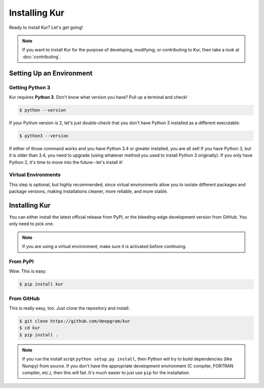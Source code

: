 **************
Installing Kur
**************

Ready to install Kur? Let's get going!

.. note::

	If you want to install Kur for the purpose of developing, modifying, or
	contributing to Kur, then take a look at :doc:`contributing`.

Setting Up an Environment
=========================

Getting Python 3
----------------

Kur requires **Python 3**. Don't know what version you have? Pull up a terminal
and check!

.. code-block:: bash

	$ python --version

If your Python version is 2, let's just double-check that you don't have Python 3 installed as a different executable:

.. code-block:: bash

	$ python3 --version

If either of those command works and you have Python 3.4 or greater installed, you are all set! If you have Python 3, but it is older than 3.4, you need to upgrade (using whatever method you used to install Python 3 originally). If you only have Python 2, it's time to move into the future--let's install it!

Virtual Environments
--------------------

This step is optional, but highly recommended, since virtual environments allow
you to isolate different packages and package versions, making installations
cleaner, more reliable, and more stable.

Installing Kur
==============

You can either install the latest official release from PyPI, or the bleeding-edge development version from GitHub. You only need to pick one.

.. note::

	If you are using a virtual environment, make sure it is activated before
	continuing.

From PyPI
---------

Wow. This is easy:

.. code-block:: bash

	$ pip install kur

From GitHub
-----------

This is really easy, too. Just clone the repository and install:

.. code-block:: bash

	$ git clone https://github.com/deepgram/kur
	$ cd kur
	$ pip install .

.. note::

	If you run the install script ``python setup.py install``, then Python will
	try to build dependencies (like Numpy) from source. If you don't have the
	appropriate development environment (C compiler, FORTRAN compiler, etc.),
	then this will fail. It's much easier to just use ``pip`` for the
	installation.
